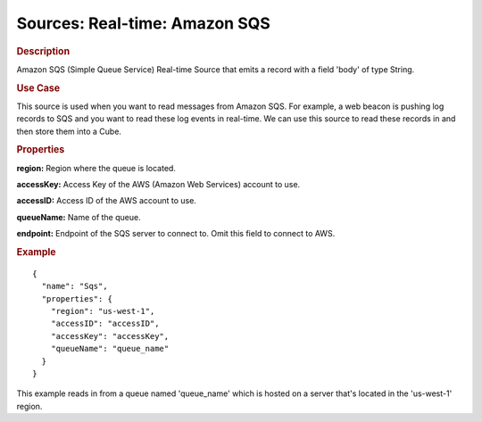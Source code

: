 .. meta::
    :author: Cask Data, Inc.
    :copyright: Copyright © 2015 Cask Data, Inc.

==============================
Sources: Real-time: Amazon SQS
==============================

.. rubric:: Description

Amazon SQS (Simple Queue Service) Real-time Source that emits a record with a field
'body' of type String.

.. rubric:: Use Case

This source is used when you want to read messages from Amazon SQS. For example,
a web beacon is pushing log records to SQS and you want to read these log events
in real-time. We can use this source to read these records in and then store them
into a Cube.

.. rubric:: Properties

**region:** Region where the queue is located.

**accessKey:** Access Key of the AWS (Amazon Web Services) account to use.

**accessID:** Access ID of the AWS account to use.
  
**queueName:** Name of the queue.
  
**endpoint:** Endpoint of the SQS server to connect to. Omit this field to connect to AWS.

.. rubric:: Example

::

  {
    "name": "Sqs",
    "properties": {
      "region": "us-west-1",
      "accessID": "accessID",
      "accessKey": "accessKey",
      "queueName": "queue_name"
    }
  }

This example reads in from a queue named 'queue_name' which is hosted on a server that's
located in the 'us-west-1' region.
